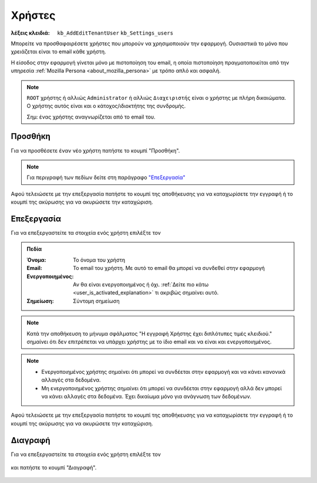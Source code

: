 Χρήστες
=======

:λέξεις κλειδιά:
    ``kb_AddEditTenantUser``
    ``kb_Settings_users``

Μπορείτε να προσθαφαιρέσετε χρήστες που μπορούν να χρησιμοποιούν την εφαρμογή.
Ουσιαστικά το μόνο που χρειάζεται είναι το email κάθε χρήστη.

Η είσοδος στην εφαρμογή γίνεται μόνο με πιστοποίηση του email,
η οποία πιστοποίηση πραγματοποιείται από την υπηρεσία
:ref:`Mozilla Persona <about_mozilla_persona>` με τρόπο απλό και ασφαλή.

.. note::
    ``ROOT`` χρήστης ή αλλιώς ``Administrator`` ή αλλιώς ``Διαχειριστής`` είναι
    ο χρήστης με πλήρη δικαιώματα.
    Ο χρήστης αυτός είναι και ο κάτοχος/ιδιοκτήτης της συνδρομής.
    
    Σημ: ένας χρήστης αναγνωρίζεται από το email του.

Προσθήκη
--------

Για να προσθέσετε έναν νέο χρήστη πατήστε το κουμπί "Προσθήκη".

.. figure:: /_static/images/screen-add-entity-button.png

.. note::
    Για περιγραφή των πεδίων
    δείτε στη παράγραφο `"Επεξεργασία"`__
    
    __ user_fields_

Αφού τελειώσετε με την επεξεργασία πατήστε το κουμπί
της αποθήκευσης για να καταχωρίσετε την εγγραφή
ή το κουμπί της ακύρωσης για να ακυρώσετε την καταχώριση.

.. figure:: /_static/images/entity-edit-save-cancel-buttons.png

.. _edit_user:

Επεξεργασία
-----------

Για να επεξεργαστείτε τα στοιχεία ενός χρήστη επιλέξτε τον

.. figure:: /_static/images/screen-settings-users-view-select.png

.. _user_fields:

.. admonition:: Πεδία

    :Όνομα: Το όνομα του χρήστη
    :Email: Το email του χρήστη. Με αυτό το email θα μπορεί να συνδεθεί στην εφαρμογή
    :Ενεργοποιημένος:
        Αν θα είναι ενεργοποιημένος ή όχι.
        :ref:`Δείτε πιο κάτω <user_is_activated_explanation>`
        τι ακριβώς σημαίνει αυτό.
    :Σημείωση: Σύντομη σημείωση
    
.. note::
    Κατά την αποθήκευση το μήνυμα σφάλματος
    "Η εγγραφή Χρήστης έχει διπλότυπες τιμές κλειδιού."
    σημαίνει ότι δεν επιτρέπεται να υπάρχει χρήστης
    με το ίδιο email και να είναι και ενεργοποιημένος.

.. _user_is_activated_explanation:
    
.. note::
    - Ενεργοποιημένος χρήστης σημαίνει ότι μπορεί να συνδέεται στην εφαρμογή
      και να κάνει κανονικά αλλαγές στα δεδομένα.
    - Μη ενεργοποιημένος χρήστης σημαίνει ότι μπορεί να συνδέεται στην εφαρμογή
      αλλά δεν μπορεί να κάνει αλλαγές στα δεδομένα.
      Έχει δικαίωμα μόνο για ανάγνωση των δεδομένων.

Αφού τελειώσετε με την επεξεργασία πατήστε το κουμπί
της αποθήκευσης για να καταχωρίσετε την εγγραφή
ή το κουμπί της ακύρωσης για να ακυρώσετε την καταχώριση.

.. figure:: /_static/images/entity-edit-save-cancel-buttons.png

Διαγραφή
--------

Για να επεξεργαστείτε τα στοιχεία ενός χρήστη επιλέξτε τον

.. figure:: /_static/images/screen-settings-users-view-select.png

και πατήστε το κουμπί "Διαγραφή".

.. figure:: /_static/images/screen-delete-entity-button.png

